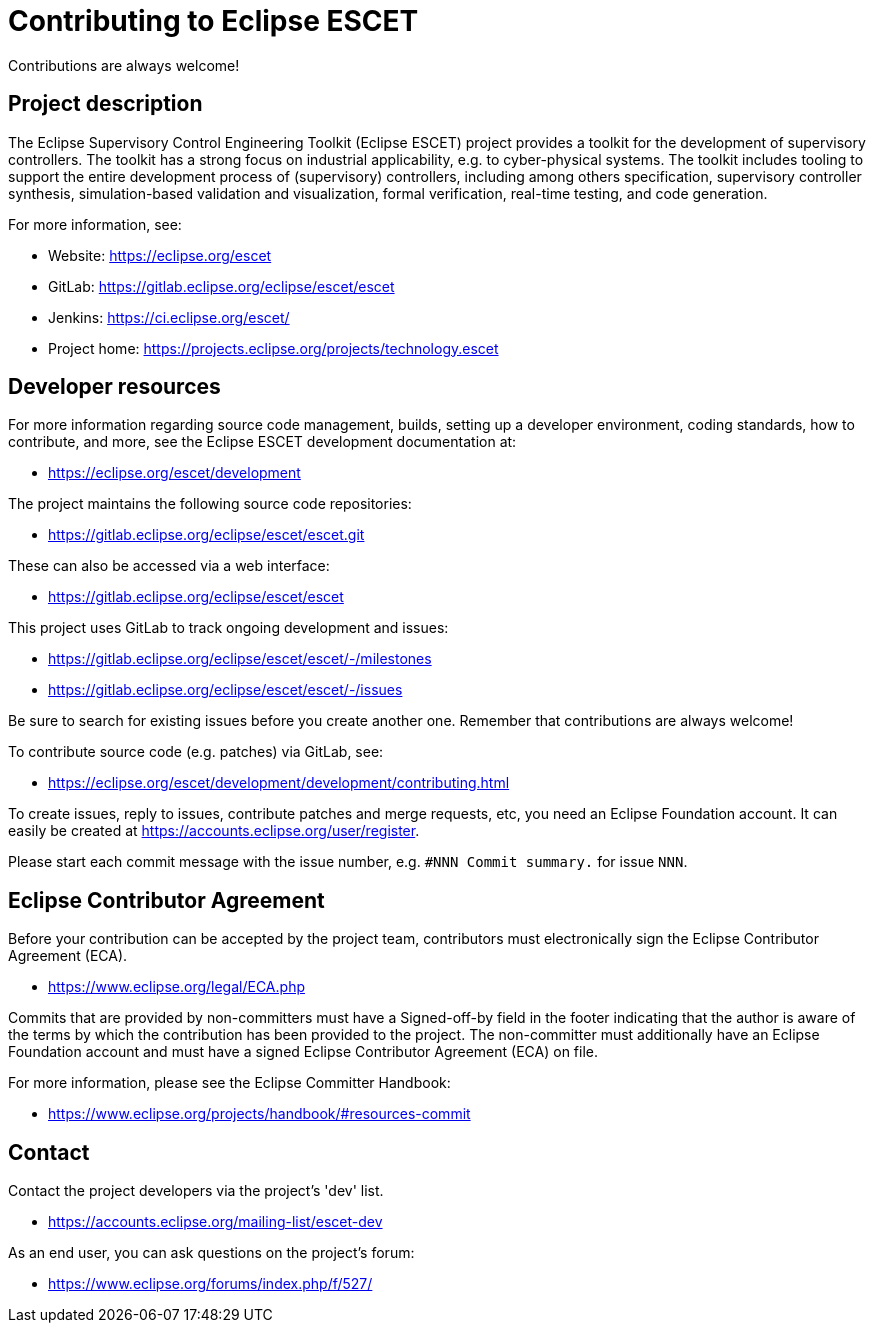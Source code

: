 # Contributing to Eclipse ESCET

Contributions are always welcome!


## Project description

The Eclipse Supervisory Control Engineering Toolkit (Eclipse ESCET) project
provides a toolkit for the development of supervisory controllers. The toolkit
has a strong focus on industrial applicability, e.g. to cyber-physical
systems. The toolkit includes tooling to support the entire development
process of (supervisory) controllers, including among others specification,
supervisory controller synthesis, simulation-based validation and
visualization, formal verification, real-time testing, and code generation.

For more information, see:

 * Website: https://eclipse.org/escet
 * GitLab: https://gitlab.eclipse.org/eclipse/escet/escet
 * Jenkins: https://ci.eclipse.org/escet/
 * Project home: https://projects.eclipse.org/projects/technology.escet


## Developer resources

For more information regarding source code management, builds, setting up a
developer environment, coding standards, how to contribute, and more, see
the Eclipse ESCET development documentation at:

 * https://eclipse.org/escet/development

The project maintains the following source code repositories:

 * https://gitlab.eclipse.org/eclipse/escet/escet.git

These can also be accessed via a web interface:

 * https://gitlab.eclipse.org/eclipse/escet/escet

This project uses GitLab to track ongoing development and issues:

 * https://gitlab.eclipse.org/eclipse/escet/escet/-/milestones
 * https://gitlab.eclipse.org/eclipse/escet/escet/-/issues

Be sure to search for existing issues before you create another one. Remember
that contributions are always welcome!

To contribute source code (e.g. patches) via GitLab, see:

 * https://eclipse.org/escet/development/development/contributing.html

To create issues, reply to issues, contribute patches and merge requests, etc,
you need an Eclipse Foundation account. It can easily be created at
https://accounts.eclipse.org/user/register.

Please start each commit message with the issue number, e.g.
`#NNN Commit summary.` for issue `NNN`.


## Eclipse Contributor Agreement

Before your contribution can be accepted by the project team, contributors must
electronically sign the Eclipse Contributor Agreement (ECA).

 * https://www.eclipse.org/legal/ECA.php

Commits that are provided by non-committers must have a Signed-off-by field in
the footer indicating that the author is aware of the terms by which the
contribution has been provided to the project. The non-committer must
additionally have an Eclipse Foundation account and must have a signed Eclipse
Contributor Agreement (ECA) on file.

For more information, please see the Eclipse Committer Handbook:

 * https://www.eclipse.org/projects/handbook/#resources-commit


## Contact

Contact the project developers via the project's 'dev' list.

 * https://accounts.eclipse.org/mailing-list/escet-dev

As an end user, you can ask questions on the project's forum:

 * https://www.eclipse.org/forums/index.php/f/527/
